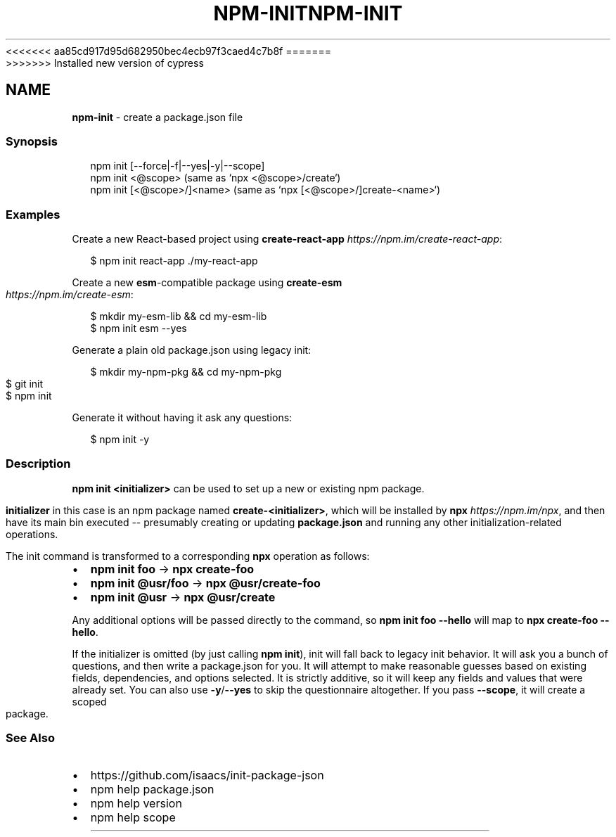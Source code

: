 <<<<<<< aa85cd917d95d682950bec4ecb97f3caed4c7b8f
.TH "NPM\-INIT" "1" "August 2019" "" ""
=======
.TH "NPM\-INIT" "1" "May 2020" "" ""
>>>>>>> Installed new version of cypress
.SH "NAME"
\fBnpm-init\fR \- create a package\.json file
.SS Synopsis
.P
.RS 2
.nf
npm init [\-\-force|\-f|\-\-yes|\-y|\-\-scope]
npm init <@scope> (same as `npx <@scope>/create`)
npm init [<@scope>/]<name> (same as `npx [<@scope>/]create\-<name>`)
.fi
.RE
.SS Examples
.P
Create a new React\-based project using \fBcreate\-react\-app\fP \fIhttps://npm\.im/create\-react\-app\fR:
.P
.RS 2
.nf
$ npm init react\-app \./my\-react\-app
.fi
.RE
.P
Create a new \fBesm\fP\-compatible package using \fBcreate\-esm\fP \fIhttps://npm\.im/create\-esm\fR:
.P
.RS 2
.nf
$ mkdir my\-esm\-lib && cd my\-esm\-lib
$ npm init esm \-\-yes
.fi
.RE
.P
Generate a plain old package\.json using legacy init:
.P
.RS 2
.nf
$ mkdir my\-npm\-pkg && cd my\-npm\-pkg
$ git init
$ npm init
.fi
.RE
.P
Generate it without having it ask any questions:
.P
.RS 2
.nf
$ npm init \-y
.fi
.RE
.SS Description
.P
\fBnpm init <initializer>\fP can be used to set up a new or existing npm package\.
.P
\fBinitializer\fP in this case is an npm package named \fBcreate\-<initializer>\fP, which
will be installed by \fBnpx\fP \fIhttps://npm\.im/npx\fR, and then have its main bin
executed \-\- presumably creating or updating \fBpackage\.json\fP and running any other
initialization\-related operations\.
.P
The init command is transformed to a corresponding \fBnpx\fP operation as follows:
.RS 0
.IP \(bu 2
\fBnpm init foo\fP \-> \fBnpx create\-foo\fP
.IP \(bu 2
\fBnpm init @usr/foo\fP \-> \fBnpx @usr/create\-foo\fP
.IP \(bu 2
\fBnpm init @usr\fP \-> \fBnpx @usr/create\fP

.RE
.P
Any additional options will be passed directly to the command, so \fBnpm init foo
\-\-hello\fP will map to \fBnpx create\-foo \-\-hello\fP\|\.
.P
If the initializer is omitted (by just calling \fBnpm init\fP), init will fall back
to legacy init behavior\. It will ask you a bunch of questions, and then write a
package\.json for you\. It will attempt to make reasonable guesses based on
existing fields, dependencies, and options selected\. It is strictly additive, so
it will keep any fields and values that were already set\. You can also use
\fB\-y\fP/\fB\-\-yes\fP to skip the questionnaire altogether\. If you pass \fB\-\-scope\fP, it
will create a scoped package\.
.SS See Also
.RS 0
.IP \(bu 2
https://github\.com/isaacs/init\-package\-json
.IP \(bu 2
npm help package\.json
.IP \(bu 2
npm help version
.IP \(bu 2
npm help scope

.RE
